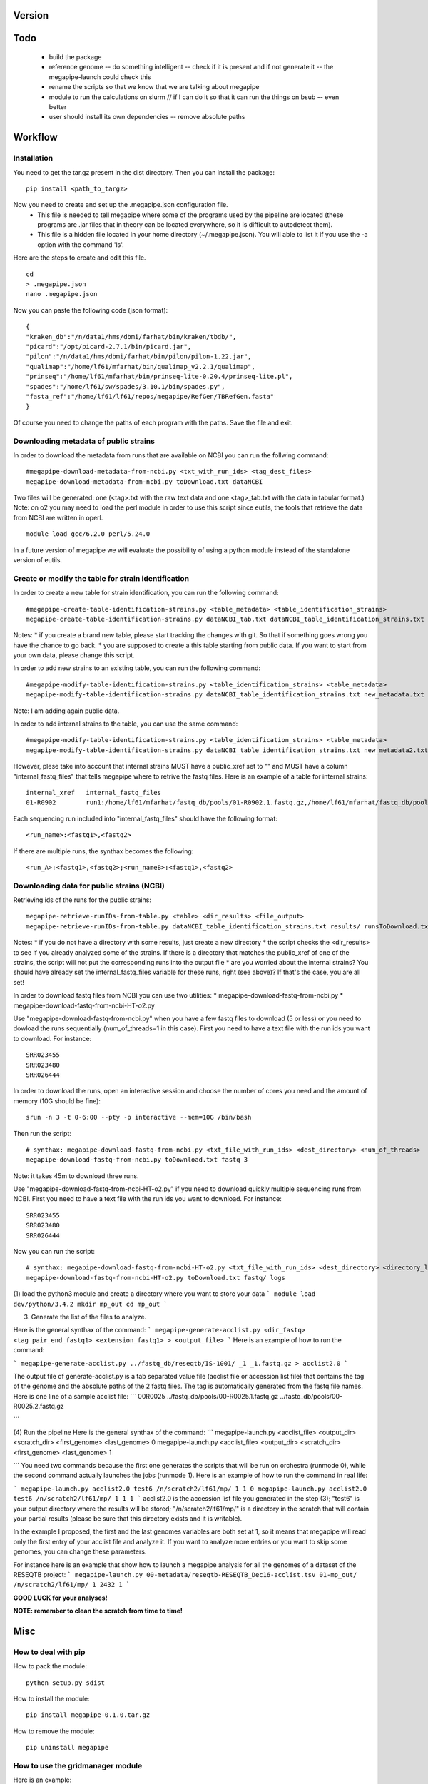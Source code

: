Version
=======

Todo
==== 
 * build the package
 * reference genome -- do something intelligent -- check if it is present and if not generate it -- the megapipe-launch could check this
 * rename the scripts so that we know that we are talking about megapipe
 * module to run the calculations on slurm // if I can do it so that it can run the things on bsub -- even better
 * user should install its own dependencies -- remove absolute paths


Workflow
========

Installation
############
You need to get the tar.gz present in the dist directory. Then you can install the package: 
::
    pip install <path_to_targz>

Now you need to create and set up the .megapipe.json configuration file. 
 * This file is needed to tell megapipe where some of the programs used by the pipeline are located (these programs are .jar files that in theory can be located everywhere, so it is difficult to autodetect them). 
 * This file is a hidden file located in your home directory (~/.megapipe.json). You will able to list it if you use the -a option with the command 'ls'.

Here are the steps to create and edit this file. 
::
    cd
    > .megapipe.json
    nano .megapipe.json 

Now you can paste the following code (json format):
::
 {
 "kraken_db":"/n/data1/hms/dbmi/farhat/bin/kraken/tbdb/",
 "picard":"/opt/picard-2.7.1/bin/picard.jar",
 "pilon":"/n/data1/hms/dbmi/farhat/bin/pilon/pilon-1.22.jar",
 "qualimap":"/home/lf61/mfarhat/bin/qualimap_v2.2.1/qualimap",
 "prinseq":"/home/lf61/mfarhat/bin/prinseq-lite-0.20.4/prinseq-lite.pl",
 "spades":"/home/lf61/sw/spades/3.10.1/bin/spades.py",
 "fasta_ref":"/home/lf61/lf61/repos/megapipe/RefGen/TBRefGen.fasta"
 }

Of course you need to change the paths of each program with the paths. Save the file and exit.

Downloading metadata of public strains
##################################
In order to download the metadata from runs that are available on NCBI you can run the follwing command:
::
 #megapipe-download-metadata-from-ncbi.py <txt_with_run_ids> <tag_dest_files>
 megapipe-download-metadata-from-ncbi.py toDownload.txt dataNCBI

Two files will be generated: one (<tag>.txt with the raw text data and one <tag>_tab.txt with the data in tabular format.)
Note: on o2 you may need to load the perl module in order to use this script since eutils, the tools that retrieve the data from NCBI are written in operl. 
::
 module load gcc/6.2.0 perl/5.24.0

In a future version of megapipe we will evaluate the possibility of using a python module instead of the standalone version of eutils.

Create or modify the table for strain identification
###############################################
In order to create a new table for strain identification, you can run the following command:
::
 #megapipe-create-table-identification-strains.py <table_metadata> <table_identification_strains>
 megapipe-create-table-identification-strains.py dataNCBI_tab.txt dataNCBI_table_identification_strains.txt

Notes: 
* if you create a brand new table, please start tracking the changes with git. So that if something goes wrong you have the chance to go back.
* you are supposed to create a this table starting from public data. If you want to start from your own data, please change this script.

In order to add new strains to an existing table, you can run the following command:
::
 #megapipe-modify-table-identification-strains.py <table_identification_strains> <table_metadata>
 megapipe-modify-table-identification-strains.py dataNCBI_table_identification_strains.txt new_metadata.txt
Note: I am adding again public data.

In order to add internal strains to the table, you can use the same command:
::
 #megapipe-modify-table-identification-strains.py <table_identification_strains> <table_metadata>
 megapipe-modify-table-identification-strains.py dataNCBI_table_identification_strains.txt new_metadata2.txt

However, plese take into account that internal strains MUST have a public_xref set to "" and MUST have a column "internal_fastq_files" that tells megapipe where to retrive the fastq files. Here is an example of a table for internal strains:
::
 internal_xref   internal_fastq_files
 01-R0902        run1:/home/lf61/mfarhat/fastq_db/pools/01-R0902.1.fastq.gz,/home/lf61/mfarhat/fastq_db/pools/01-R0902.2.fastq.gz

Each sequencing run included into "internal_fastq_files" should have the following format:
::
 <run_name>:<fastq1>,<fastq2>
If there are multiple runs, the synthax becomes the following:
::
 <run_A>:<fastq1>,<fastq2>;<run_nameB>:<fastq1>,<fastq2>

Downloading data for public strains (NCBI)
######################################
Retrieving ids of the runs for the public strains:
::
 megapipe-retrieve-runIDs-from-table.py <table> <dir_results> <file_output>
 megapipe-retrieve-runIDs-from-table.py dataNCBI_table_identification_strains.txt results/ runsToDownload.txt

Notes: 
* if you do not have a directory with some results, just create a new directory
* the script checks the <dir_results> to see if you already analyzed some of the strains. If there is a directory that matches the public_xref of one of the strains, the script will not put the corresponding runs into the output file
* are you worried about the internal strains? You should have already set the internal_fastq_files variable for these runs, right (see above)? If that's the case, you are all set!

In order to download fastq files from NCBI you can use two utilities:
* megapipe-download-fastq-from-ncbi.py
* megapipe-download-fastq-from-ncbi-HT-o2.py

Use "megapipe-download-fastq-from-ncbi.py" when you have a few fastq files to download (5 or less) or you need to dowload the runs sequentially (num_of_threads=1 in this case). First you need to have a text file with the run ids you want to download. For instance:
::
 SRR023455
 SRR023480
 SRR026444

In order to download the runs, open an interactive session and choose the number of cores you need and the amount of memory (10G should be fine):
::
 srun -n 3 -t 0-6:00 --pty -p interactive --mem=10G /bin/bash

Then run the script:
::
 # synthax: megapipe-download-fastq-from-ncbi.py <txt_file_with_run_ids> <dest_directory> <num_of_threads>
 megapipe-download-fastq-from-ncbi.py toDownload.txt fastq 3

Note: it takes 45m to download three runs. 

Use "megapipe-download-fastq-from-ncbi-HT-o2.py" if you need to download quickly multiple sequencing runs from NCBI.
First you need to have a text file with the run ids you want to download. For instance:
::
 SRR023455
 SRR023480
 SRR026444

Now you can run the script:
::
 # synthax: megapipe-download-fastq-from-ncbi-HT-o2.py <txt_file_with_run_ids> <dest_directory> <directory_log_files>
 megapipe-download-fastq-from-ncbi-HT-o2.py toDownload.txt fastq/ logs


(1) load the python3 module and create a directory where you want to store your data
```
module load dev/python/3.4.2
mkdir mp_out
cd mp_out
```

(3) Generate the list of the files to analyze. 

Here is the general synthax  of the command:
```
megapipe-generate-acclist.py <dir_fastq> <tag_pair_end_fastq1> <extension_fastq1> > <output_file>
```
Here is an example of how to run the command:

```
megapipe-generate-acclist.py ../fastq_db/reseqtb/IS-1001/ _1 _1.fastq.gz > acclist2.0
```

The output file of generate-acclist.py is a tab separated value file (acclist file or accession list file) that contains the tag of the genome and the absolute paths of the 2 fastq files. The tag is automatically generated from the fastq file names. Here is one line of a sample acclist file:
```
00R0025 ../fastq_db/pools/00-R0025.1.fastq.gz   ../fastq_db/pools/00-R0025.2.fastq.gz

```


(4) Run the pipeline
Here is the general synthax  of the command:
```
megapipe-launch.py <acclist_file> <output_dir> <scratch_dir> <first_genome> <last_genome> 0
megapipe-launch.py <acclist_file> <output_dir> <scratch_dir> <first_genome> <last_genome> 1

```
You need two commands because the first one generates the scripts that will be run on orchestra (runmode 0), while the second command actually launches the jobs (runmode 1).
Here is an example of how to run the command in real life:

```
megapipe-launch.py acclist2.0 test6 /n/scratch2/lf61/mp/ 1 1 0
megapipe-launch.py acclist2.0 test6 /n/scratch2/lf61/mp/ 1 1 1
```
acclist2.0 is the accession list file you generated in the step (3); "test6" is your output directory where the results will be stored; "/n/scratch2/lf61/mp/" is a directory in the scratch that will contain your partial results (please be sure that this directory exists and it is writable).

In the example I proposed, the first and the last genomes variables are both set at 1, so it means that megapipe will read only the first entry of your acclist file and analyze it. If you want to analyze more entries or you want to skip some genomes, you can change these parameters. 

For instance here is an example that show how to launch a megapipe analysis for all the genomes of a dataset of the RESEQTB project:
```
megapipe-launch.py 00-metadata/reseqtb-RESEQTB_Dec16-acclist.tsv 01-mp_out/ /n/scratch2/lf61/mp/ 1 2432 1
```

**GOOD LUCK for your analyses!**

**NOTE: remember to clean the scratch from time to time!** 



Misc
====

How to deal with pip
##################
How to pack the module:
::
 python setup.py sdist

How to install the module:
::
 pip install megapipe-0.1.0.tar.gz

How to remove the module:
::
 pip uninstall megapipe

How to use the gridmanager module
##############################
Here is an example:
::
 from gridmanager import gridpuppeteer as gp
 a=gp.GridEngine()
 a.generate_script("prova.sh","short","12:00","prova.out","10M","wget http://poisson.phc.unipi.it/~freschi/img/luca.jpg")
 a.launch_job("prova.sh")


